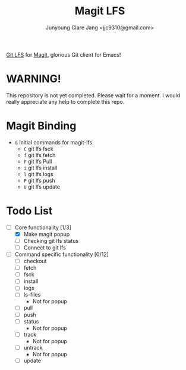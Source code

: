#+TITLE: Magit LFS
#+AUTHOR: Junyoung Clare Jang <jjc9310@gmail.com>
#+EMAIL: jjc9310@gmail.com
#+CATEGORY: magit git-lfs version-manager

[[https://git-lfs.github.com/][Git LFS]] for [[https://github.com/magit/magit][Magit]], glorious Git client for Emacs!

* WARNING! 
  This repository is not yet completed. Please wait for a moment. 
  I would really appreciate any help to complete this repo.

* Magit Binding
  - ~&~
    Initial commands for magit-lfs.
    - ~C~
      git lfs fsck
    - ~f~
      git lfs fetch
    - ~F~
      git lfs Pull
    - ~i~
      git lfs install
    - ~l~
      git lfs logs
    - ~P~
      git lfs push
    - ~U~
      git lfs update

* Todo List
  - [-] Core functionality [1/3]
    - [X] Make magit popup
    - [ ] Checking git lfs status
    - [ ] Connect to git lfs
  - [ ] Command specific functionality [0/12]
    - [ ] checkout
    - [ ] fetch
    - [ ] fsck
    - [ ] install
    - [ ] logs
    - [ ] ls-files
      - Not for popup
    - [ ] pull
    - [ ] push
    - [ ] status
      - Not for popup
    - [ ] track
      - Not for popup
    - [ ] untrack
      - Not for popup
    - [ ] update
